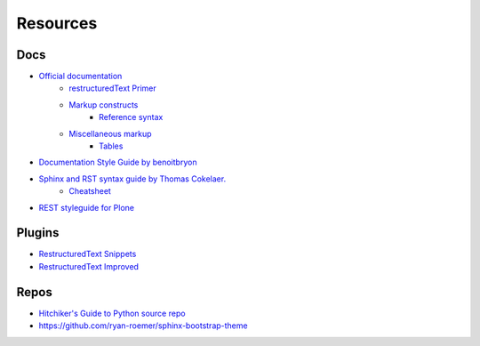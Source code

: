 *********
Resources
*********


Docs
====

- `Official documentation <http://www.sphinx-doc.org/en/stable/index.html>`_
    - `restructuredText Primer <http://www.sphinx-doc.org/en/stable/rest.html>`_
    - `Markup constructs <http://www.sphinx-doc.org/en/stable/markup/index.html>`_
        - `Reference syntax <http://www.sphinx-doc.org/en/stable/markup/inline.html#cross-referencing-syntax>`_
    - `Miscellaneous markup <http://www.sphinx-doc.org/en/stable/markup/misc.html>`_
        + `Tables <http://www.sphinx-doc.org/en/stable/markup/misc.html#tables>`_

- `Documentation Style Guide by benoitbryon <http://documentation-style-guide-sphinx.readthedocs.io/en/latest/style-guide.html>`_
- `Sphinx and RST syntax guide by Thomas Cokelaer. <http://thomas-cokelaer.info/tutorials/sphinx/index.html>`_
    - `Cheatsheet <http://thomas-cokelaer.info/tutorials/sphinx/rest_syntax.html>`_

- `REST styleguide for Plone <https://docs.plone.org/about/rst-styleguide.html>`_


Plugins
=======

- `RestructuredText Snippets <https://github.com/mgaitan/sublime-rst-completion>`_
- `Restructured​Text Improved <https://packagecontrol.io/packages/RestructuredText%20Improved>`_

Repos
=====

- `Hitchiker's Guide to Python source repo <https://github.com/kennethreitz/python-guide>`_
- https://github.com/ryan-roemer/sphinx-bootstrap-theme
